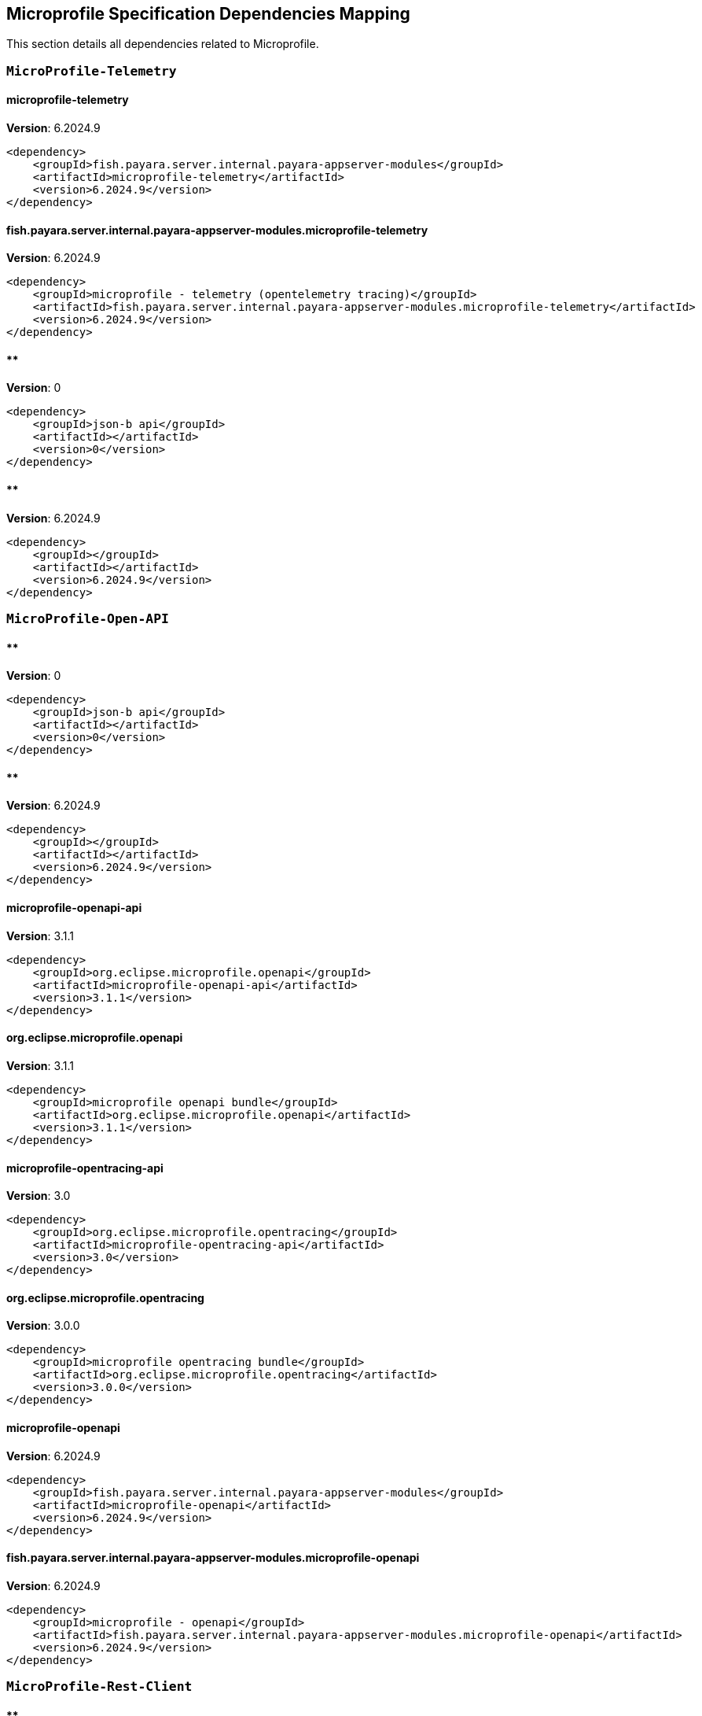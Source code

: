 [[microprofile]]
== Microprofile Specification Dependencies Mapping

This section details all dependencies related to Microprofile.

[[MicroProfile-Telemetry]]
=== `MicroProfile-Telemetry`

[[microprofile-telemetry]]
==== *microprofile-telemetry*
**Version**: 6.2024.9

[source,xml]
----
<dependency>
    <groupId>fish.payara.server.internal.payara-appserver-modules</groupId>
    <artifactId>microprofile-telemetry</artifactId>
    <version>6.2024.9</version>
</dependency>
----
[[fish.payara.server.internal.payara-appserver-modules.microprofile-telemetry]]
==== *fish.payara.server.internal.payara-appserver-modules.microprofile-telemetry*
**Version**: 6.2024.9

[source,xml]
----
<dependency>
    <groupId>microprofile - telemetry (opentelemetry tracing)</groupId>
    <artifactId>fish.payara.server.internal.payara-appserver-modules.microprofile-telemetry</artifactId>
    <version>6.2024.9</version>
</dependency>
----
[[]]
==== **
**Version**: 0

[source,xml]
----
<dependency>
    <groupId>json-b api</groupId>
    <artifactId></artifactId>
    <version>0</version>
</dependency>
----
[[]]
==== **
**Version**: 6.2024.9

[source,xml]
----
<dependency>
    <groupId></groupId>
    <artifactId></artifactId>
    <version>6.2024.9</version>
</dependency>
----
[[MicroProfile-Open-API]]
=== `MicroProfile-Open-API`

[[]]
==== **
**Version**: 0

[source,xml]
----
<dependency>
    <groupId>json-b api</groupId>
    <artifactId></artifactId>
    <version>0</version>
</dependency>
----
[[]]
==== **
**Version**: 6.2024.9

[source,xml]
----
<dependency>
    <groupId></groupId>
    <artifactId></artifactId>
    <version>6.2024.9</version>
</dependency>
----
[[microprofile-openapi-api]]
==== *microprofile-openapi-api*
**Version**: 3.1.1

[source,xml]
----
<dependency>
    <groupId>org.eclipse.microprofile.openapi</groupId>
    <artifactId>microprofile-openapi-api</artifactId>
    <version>3.1.1</version>
</dependency>
----
[[org.eclipse.microprofile.openapi]]
==== *org.eclipse.microprofile.openapi*
**Version**: 3.1.1

[source,xml]
----
<dependency>
    <groupId>microprofile openapi bundle</groupId>
    <artifactId>org.eclipse.microprofile.openapi</artifactId>
    <version>3.1.1</version>
</dependency>
----
[[microprofile-opentracing-api]]
==== *microprofile-opentracing-api*
**Version**: 3.0

[source,xml]
----
<dependency>
    <groupId>org.eclipse.microprofile.opentracing</groupId>
    <artifactId>microprofile-opentracing-api</artifactId>
    <version>3.0</version>
</dependency>
----
[[org.eclipse.microprofile.opentracing]]
==== *org.eclipse.microprofile.opentracing*
**Version**: 3.0.0

[source,xml]
----
<dependency>
    <groupId>microprofile opentracing bundle</groupId>
    <artifactId>org.eclipse.microprofile.opentracing</artifactId>
    <version>3.0.0</version>
</dependency>
----
[[microprofile-openapi]]
==== *microprofile-openapi*
**Version**: 6.2024.9

[source,xml]
----
<dependency>
    <groupId>fish.payara.server.internal.payara-appserver-modules</groupId>
    <artifactId>microprofile-openapi</artifactId>
    <version>6.2024.9</version>
</dependency>
----
[[fish.payara.server.internal.payara-appserver-modules.microprofile-openapi]]
==== *fish.payara.server.internal.payara-appserver-modules.microprofile-openapi*
**Version**: 6.2024.9

[source,xml]
----
<dependency>
    <groupId>microprofile - openapi</groupId>
    <artifactId>fish.payara.server.internal.payara-appserver-modules.microprofile-openapi</artifactId>
    <version>6.2024.9</version>
</dependency>
----
[[MicroProfile-Rest-Client]]
=== `MicroProfile-Rest-Client`

[[]]
==== **
**Version**: 0

[source,xml]
----
<dependency>
    <groupId>json-b api</groupId>
    <artifactId></artifactId>
    <version>0</version>
</dependency>
----
[[]]
==== **
**Version**: 6.2024.9

[source,xml]
----
<dependency>
    <groupId></groupId>
    <artifactId></artifactId>
    <version>6.2024.9</version>
</dependency>
----
[[org.glassfish.jersey.ext.microprofile.]]
==== *org.glassfish.jersey.ext.microprofile.*
**Version**: 3.1.7.payara-p1

[source,xml]
----
<dependency>
    <groupId>jersey-mp-rest-client</groupId>
    <artifactId>org.glassfish.jersey.ext.microprofile.</artifactId>
    <version>3.1.7.payara-p1</version>
</dependency>
----
[[microprofile-rest-client-api]]
==== *microprofile-rest-client-api*
**Version**: 3.0.1

[source,xml]
----
<dependency>
    <groupId>org.eclipse.microprofile.rest.client</groupId>
    <artifactId>microprofile-rest-client-api</artifactId>
    <version>3.0.1</version>
</dependency>
----
[[org.eclipse.microprofile.rest.client]]
==== *org.eclipse.microprofile.rest.client*
**Version**: 3.0.1

[source,xml]
----
<dependency>
    <groupId>microprofile rest client bundle</groupId>
    <artifactId>org.eclipse.microprofile.rest.client</artifactId>
    <version>3.0.1</version>
</dependency>
----
[[microprofile-rest-client]]
==== *microprofile-rest-client*
**Version**: 6.2024.9

[source,xml]
----
<dependency>
    <groupId>fish.payara.server.internal.payara-appserver-modules</groupId>
    <artifactId>microprofile-rest-client</artifactId>
    <version>6.2024.9</version>
</dependency>
----
[[fish.payara.server.internal.payara-appserver-modules.microprofile-rest-client]]
==== *fish.payara.server.internal.payara-appserver-modules.microprofile-rest-client*
**Version**: 6.2024.9

[source,xml]
----
<dependency>
    <groupId>microprofile rest client</groupId>
    <artifactId>fish.payara.server.internal.payara-appserver-modules.microprofile-rest-client</artifactId>
    <version>6.2024.9</version>
</dependency>
----
[[MicroProfile-Config]]
=== `MicroProfile-Config`

[[]]
==== **
**Version**: 0

[source,xml]
----
<dependency>
    <groupId>json-b api</groupId>
    <artifactId></artifactId>
    <version>0</version>
</dependency>
----
[[]]
==== **
**Version**: 6.2024.9

[source,xml]
----
<dependency>
    <groupId></groupId>
    <artifactId></artifactId>
    <version>6.2024.9</version>
</dependency>
----
[[microprofile-config-api]]
==== *microprofile-config-api*
**Version**: 3.1

[source,xml]
----
<dependency>
    <groupId>org.eclipse.microprofile.config</groupId>
    <artifactId>microprofile-config-api</artifactId>
    <version>3.1</version>
</dependency>
----
[[org.eclipse.microprofile.config]]
==== *org.eclipse.microprofile.config*
**Version**: 3.1.0

[source,xml]
----
<dependency>
    <groupId>microprofile config api</groupId>
    <artifactId>org.eclipse.microprofile.config</artifactId>
    <version>3.1.0</version>
</dependency>
----
[[microprofile-config]]
==== *microprofile-config*
**Version**: 6.2024.9

[source,xml]
----
<dependency>
    <groupId>fish.payara.server.internal.payara-appserver-modules</groupId>
    <artifactId>microprofile-config</artifactId>
    <version>6.2024.9</version>
</dependency>
----
[[fish.payara.server.internal.payara-appserver-modules.microprofile-config]]
==== *fish.payara.server.internal.payara-appserver-modules.microprofile-config*
**Version**: 6.2024.9

[source,xml]
----
<dependency>
    <groupId>microprofile-config</groupId>
    <artifactId>fish.payara.server.internal.payara-appserver-modules.microprofile-config</artifactId>
    <version>6.2024.9</version>
</dependency>
----
[[microprofile-config-extensions]]
==== *microprofile-config-extensions*
**Version**: 6.2024.9

[source,xml]
----
<dependency>
    <groupId>fish.payara.server.internal.payara-appserver-modules</groupId>
    <artifactId>microprofile-config-extensions</artifactId>
    <version>6.2024.9</version>
</dependency>
----
[[fish.payara.server.internal.payara-appserver-modules.microprofile-config-extensions]]
==== *fish.payara.server.internal.payara-appserver-modules.microprofile-config-extensions*
**Version**: 6.2024.9

[source,xml]
----
<dependency>
    <groupId>microprofile-config-extensions</groupId>
    <artifactId>fish.payara.server.internal.payara-appserver-modules.microprofile-config-extensions</artifactId>
    <version>6.2024.9</version>
</dependency>
----
[[microprofile-config-service]]
==== *microprofile-config-service*
**Version**: 6.2024.9

[source,xml]
----
<dependency>
    <groupId>fish.payara.server.internal.payara-modules</groupId>
    <artifactId>microprofile-config-service</artifactId>
    <version>6.2024.9</version>
</dependency>
----
[[fish.payara.server.internal.payara-modules.microprofile-config-service]]
==== *fish.payara.server.internal.payara-modules.microprofile-config-service*
**Version**: 6.2024.9

[source,xml]
----
<dependency>
    <groupId>microprofile config service</groupId>
    <artifactId>fish.payara.server.internal.payara-modules.microprofile-config-service</artifactId>
    <version>6.2024.9</version>
</dependency>
----
[[MicroProfile-Fault-Tolerance]]
=== `MicroProfile-Fault-Tolerance`

[[]]
==== **
**Version**: 0

[source,xml]
----
<dependency>
    <groupId>json-b api</groupId>
    <artifactId></artifactId>
    <version>0</version>
</dependency>
----
[[]]
==== **
**Version**: 6.2024.9

[source,xml]
----
<dependency>
    <groupId></groupId>
    <artifactId></artifactId>
    <version>6.2024.9</version>
</dependency>
----
[[microprofile-fault-tolerance]]
==== *microprofile-fault-tolerance*
**Version**: 6.2024.9

[source,xml]
----
<dependency>
    <groupId>fish.payara.server.internal.payara-appserver-modules</groupId>
    <artifactId>microprofile-fault-tolerance</artifactId>
    <version>6.2024.9</version>
</dependency>
----
[[fish.payara.server.internal.payara-appserver-modules.microprofile-fault-tolerance]]
==== *fish.payara.server.internal.payara-appserver-modules.microprofile-fault-tolerance*
**Version**: 6.2024.9

[source,xml]
----
<dependency>
    <groupId>microprofile - fault tolerance</groupId>
    <artifactId>fish.payara.server.internal.payara-appserver-modules.microprofile-fault-tolerance</artifactId>
    <version>6.2024.9</version>
</dependency>
----
[[microprofile-fault-tolerance-api]]
==== *microprofile-fault-tolerance-api*
**Version**: 4.0.2.payara-p1

[source,xml]
----
<dependency>
    <groupId>org.eclipse.microprofile.fault-tolerance</groupId>
    <artifactId>microprofile-fault-tolerance-api</artifactId>
    <version>4.0.2.payara-p1</version>
</dependency>
----
[[org.eclipse.microprofile.fault.tolerance]]
==== *org.eclipse.microprofile.fault.tolerance*
**Version**: 4.0.2.payara-p1

[source,xml]
----
<dependency>
    <groupId>microprofile-fault-tolerance-api</groupId>
    <artifactId>org.eclipse.microprofile.fault.tolerance</artifactId>
    <version>4.0.2.payara-p1</version>
</dependency>
----
[[MicroProfile-Metrics]]
=== `MicroProfile-Metrics`

[[microprofile-metrics]]
==== *microprofile-metrics*
**Version**: 6.2024.9

[source,xml]
----
<dependency>
    <groupId>fish.payara.server.internal.payara-appserver-modules</groupId>
    <artifactId>microprofile-metrics</artifactId>
    <version>6.2024.9</version>
</dependency>
----
[[fish.payara.server.internal.payara-appserver-modules.microprofile-metrics]]
==== *fish.payara.server.internal.payara-appserver-modules.microprofile-metrics*
**Version**: 6.2024.9

[source,xml]
----
<dependency>
    <groupId>microprofile - metrics</groupId>
    <artifactId>fish.payara.server.internal.payara-appserver-modules.microprofile-metrics</artifactId>
    <version>6.2024.9</version>
</dependency>
----
[[]]
==== **
**Version**: 0

[source,xml]
----
<dependency>
    <groupId>json-b api</groupId>
    <artifactId></artifactId>
    <version>0</version>
</dependency>
----
[[]]
==== **
**Version**: 6.2024.9

[source,xml]
----
<dependency>
    <groupId></groupId>
    <artifactId></artifactId>
    <version>6.2024.9</version>
</dependency>
----
[[microprofile-metrics-api]]
==== *microprofile-metrics-api*
**Version**: 5.1.0.payara-p1

[source,xml]
----
<dependency>
    <groupId>org.eclipse.microprofile.metrics</groupId>
    <artifactId>microprofile-metrics-api</artifactId>
    <version>5.1.0.payara-p1</version>
</dependency>
----
[[org.eclipse.microprofile.metrics]]
==== *org.eclipse.microprofile.metrics*
**Version**: 5.1.0.payara-p1

[source,xml]
----
<dependency>
    <groupId>microprofile metrics bundle</groupId>
    <artifactId>org.eclipse.microprofile.metrics</artifactId>
    <version>5.1.0.payara-p1</version>
</dependency>
----
[[MicroProfile-JWT-Authentication]]
=== `MicroProfile-JWT-Authentication`

[[]]
==== **
**Version**: 0

[source,xml]
----
<dependency>
    <groupId>json-b api</groupId>
    <artifactId></artifactId>
    <version>0</version>
</dependency>
----
[[]]
==== **
**Version**: 6.2024.9

[source,xml]
----
<dependency>
    <groupId></groupId>
    <artifactId></artifactId>
    <version>6.2024.9</version>
</dependency>
----
[[microprofile-jwt-auth-api]]
==== *microprofile-jwt-auth-api*
**Version**: 2.1

[source,xml]
----
<dependency>
    <groupId>org.eclipse.microprofile.jwt</groupId>
    <artifactId>microprofile-jwt-auth-api</artifactId>
    <version>2.1</version>
</dependency>
----
[[microprofile-jwt-auth]]
==== *microprofile-jwt-auth*
**Version**: 6.2024.9

[source,xml]
----
<dependency>
    <groupId>fish.payara.server.internal.payara-appserver-modules</groupId>
    <artifactId>microprofile-jwt-auth</artifactId>
    <version>6.2024.9</version>
</dependency>
----
[[fish.payara.server.internal.payara-appserver-modules.microprofile-jwt-auth]]
==== *fish.payara.server.internal.payara-appserver-modules.microprofile-jwt-auth*
**Version**: 6.2024.9

[source,xml]
----
<dependency>
    <groupId>microprofile - jwt</groupId>
    <artifactId>fish.payara.server.internal.payara-appserver-modules.microprofile-jwt-auth</artifactId>
    <version>6.2024.9</version>
</dependency>
----
[[MicroProfile-Health]]
=== `MicroProfile-Health`

[[]]
==== **
**Version**: 0

[source,xml]
----
<dependency>
    <groupId>json-b api</groupId>
    <artifactId></artifactId>
    <version>0</version>
</dependency>
----
[[]]
==== **
**Version**: 6.2024.9

[source,xml]
----
<dependency>
    <groupId></groupId>
    <artifactId></artifactId>
    <version>6.2024.9</version>
</dependency>
----
[[microprofile-health-api]]
==== *microprofile-health-api*
**Version**: 4.0.1

[source,xml]
----
<dependency>
    <groupId>org.eclipse.microprofile.health</groupId>
    <artifactId>microprofile-health-api</artifactId>
    <version>4.0.1</version>
</dependency>
----
[[org.eclipse.microprofile.health]]
==== *org.eclipse.microprofile.health*
**Version**: 4.0.1

[source,xml]
----
<dependency>
    <groupId>microprofile health check bundle</groupId>
    <artifactId>org.eclipse.microprofile.health</artifactId>
    <version>4.0.1</version>
</dependency>
----
[[microprofile-healthcheck]]
==== *microprofile-healthcheck*
**Version**: 6.2024.9

[source,xml]
----
<dependency>
    <groupId>fish.payara.server.internal.payara-appserver-modules</groupId>
    <artifactId>microprofile-healthcheck</artifactId>
    <version>6.2024.9</version>
</dependency>
----
[[fish.payara.server.internal.payara-appserver-modules.microprofile-healthcheck]]
==== *fish.payara.server.internal.payara-appserver-modules.microprofile-healthcheck*
**Version**: 6.2024.9

[source,xml]
----
<dependency>
    <groupId>microprofile - healthcheck</groupId>
    <artifactId>fish.payara.server.internal.payara-appserver-modules.microprofile-healthcheck</artifactId>
    <version>6.2024.9</version>
</dependency>
----
